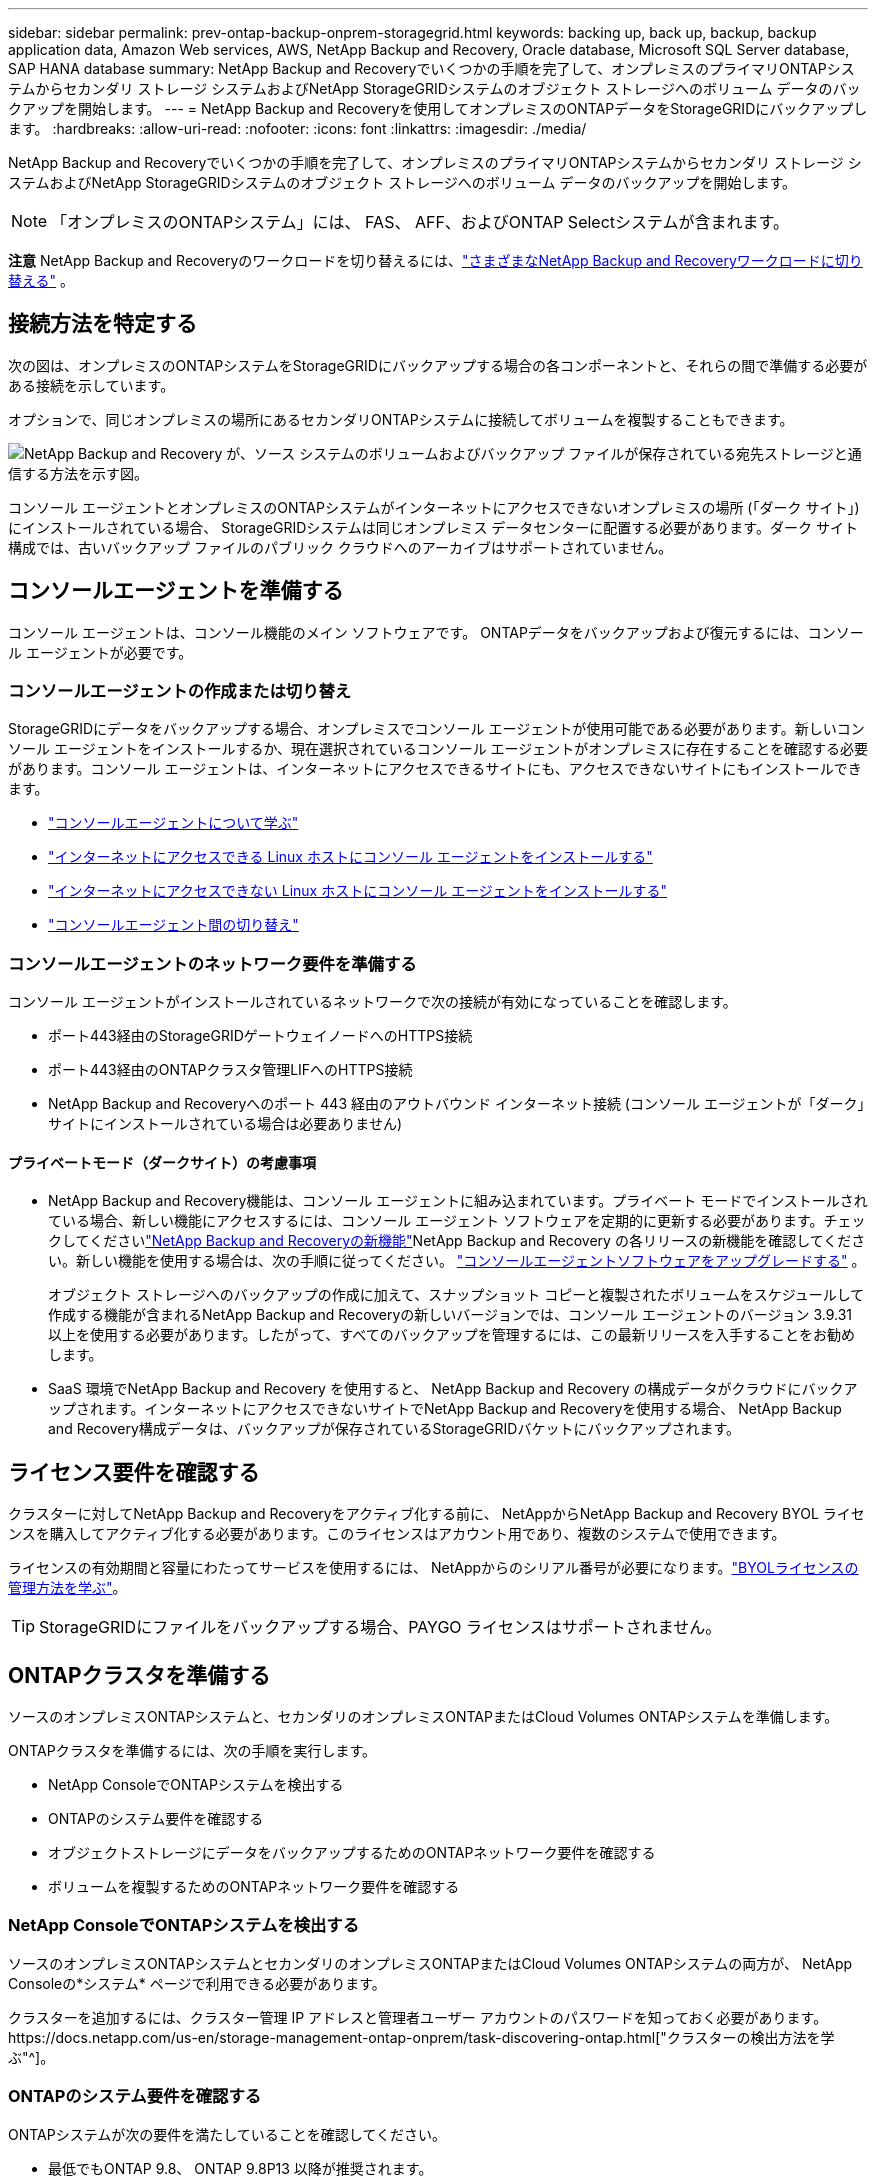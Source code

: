 ---
sidebar: sidebar 
permalink: prev-ontap-backup-onprem-storagegrid.html 
keywords: backing up, back up, backup, backup application data, Amazon Web services, AWS, NetApp Backup and Recovery, Oracle database, Microsoft SQL Server database, SAP HANA database 
summary: NetApp Backup and Recoveryでいくつかの手順を完了して、オンプレミスのプライマリONTAPシステムからセカンダリ ストレージ システムおよびNetApp StorageGRIDシステムのオブジェクト ストレージへのボリューム データのバックアップを開始します。 
---
= NetApp Backup and Recoveryを使用してオンプレミスのONTAPデータをStorageGRIDにバックアップします。
:hardbreaks:
:allow-uri-read: 
:nofooter: 
:icons: font
:linkattrs: 
:imagesdir: ./media/


[role="lead"]
NetApp Backup and Recoveryでいくつかの手順を完了して、オンプレミスのプライマリONTAPシステムからセカンダリ ストレージ システムおよびNetApp StorageGRIDシステムのオブジェクト ストレージへのボリューム データのバックアップを開始します。


NOTE: 「オンプレミスのONTAPシステム」には、 FAS、 AFF、およびONTAP Selectシステムが含まれます。

[]
====
*注意* NetApp Backup and Recoveryのワークロードを切り替えるには、link:br-start-switch-ui.html["さまざまなNetApp Backup and Recoveryワークロードに切り替える"] 。

====


== 接続方法を特定する

次の図は、オンプレミスのONTAPシステムをStorageGRIDにバックアップする場合の各コンポーネントと、それらの間で準備する必要がある接続を示しています。

オプションで、同じオンプレミスの場所にあるセカンダリONTAPシステムに接続してボリュームを複製することもできます。

image:diagram_cloud_backup_onprem_storagegrid.png["NetApp Backup and Recovery が、ソース システムのボリュームおよびバックアップ ファイルが保存されている宛先ストレージと通信する方法を示す図。"]

コンソール エージェントとオンプレミスのONTAPシステムがインターネットにアクセスできないオンプレミスの場所 (「ダーク サイト」) にインストールされている場合、 StorageGRIDシステムは同じオンプレミス データセンターに配置する必要があります。ダーク サイト構成では、古いバックアップ ファイルのパブリック クラウドへのアーカイブはサポートされていません。



== コンソールエージェントを準備する

コンソール エージェントは、コンソール機能のメイン ソフトウェアです。  ONTAPデータをバックアップおよび復元するには、コンソール エージェントが必要です。



=== コンソールエージェントの作成または切り替え

StorageGRIDにデータをバックアップする場合、オンプレミスでコンソール エージェントが使用可能である必要があります。新しいコンソール エージェントをインストールするか、現在選択されているコンソール エージェントがオンプレミスに存在することを確認する必要があります。コンソール エージェントは、インターネットにアクセスできるサイトにも、アクセスできないサイトにもインストールできます。

* https://docs.netapp.com/us-en/console-setup-admin/concept-connectors.html["コンソールエージェントについて学ぶ"^]
* https://docs.netapp.com/us-en/console-setup-admin/task-quick-start-connector-on-prem.html["インターネットにアクセスできる Linux ホストにコンソール エージェントをインストールする"^]
* https://docs.netapp.com/us-en/console-setup-admin/task-quick-start-private-mode.html["インターネットにアクセスできない Linux ホストにコンソール エージェントをインストールする"^]
* https://docs.netapp.com/us-en/console-setup-admin/task-manage-multiple-connectors.html#switch-between-connectors["コンソールエージェント間の切り替え"^]




=== コンソールエージェントのネットワーク要件を準備する

コンソール エージェントがインストールされているネットワークで次の接続が有効になっていることを確認します。

* ポート443経由のStorageGRIDゲートウェイノードへのHTTPS接続
* ポート443経由のONTAPクラスタ管理LIFへのHTTPS接続
* NetApp Backup and Recoveryへのポート 443 経由のアウトバウンド インターネット接続 (コンソール エージェントが「ダーク」サイトにインストールされている場合は必要ありません)




==== プライベートモード（ダークサイト）の考慮事項

* NetApp Backup and Recovery機能は、コンソール エージェントに組み込まれています。プライベート モードでインストールされている場合、新しい機能にアクセスするには、コンソール エージェント ソフトウェアを定期的に更新する必要があります。チェックしてくださいlink:whats-new.html["NetApp Backup and Recoveryの新機能"]NetApp Backup and Recovery の各リリースの新機能を確認してください。新しい機能を使用する場合は、次の手順に従ってください。 https://docs.netapp.com/us-en/console-setup-admin/task-upgrade-connector.html["コンソールエージェントソフトウェアをアップグレードする"^] 。
+
オブジェクト ストレージへのバックアップの作成に加えて、スナップショット コピーと複製されたボリュームをスケジュールして作成する機能が含まれるNetApp Backup and Recoveryの新しいバージョンでは、コンソール エージェントのバージョン 3.9.31 以上を使用する必要があります。したがって、すべてのバックアップを管理するには、この最新リリースを入手することをお勧めします。

* SaaS 環境でNetApp Backup and Recovery を使用すると、 NetApp Backup and Recovery の構成データがクラウドにバックアップされます。インターネットにアクセスできないサイトでNetApp Backup and Recoveryを使用する場合、 NetApp Backup and Recovery構成データは、バックアップが保存されているStorageGRIDバケットにバックアップされます。




== ライセンス要件を確認する

クラスターに対してNetApp Backup and Recoveryをアクティブ化する前に、 NetAppからNetApp Backup and Recovery BYOL ライセンスを購入してアクティブ化する必要があります。このライセンスはアカウント用であり、複数のシステムで使用できます。

ライセンスの有効期間と容量にわたってサービスを使用するには、 NetAppからのシリアル番号が必要になります。link:br-start-licensing.html["BYOLライセンスの管理方法を学ぶ"]。


TIP: StorageGRIDにファイルをバックアップする場合、PAYGO ライセンスはサポートされません。



== ONTAPクラスタを準備する

ソースのオンプレミスONTAPシステムと、セカンダリのオンプレミスONTAPまたはCloud Volumes ONTAPシステムを準備します。

ONTAPクラスタを準備するには、次の手順を実行します。

* NetApp ConsoleでONTAPシステムを検出する
* ONTAPのシステム要件を確認する
* オブジェクトストレージにデータをバックアップするためのONTAPネットワーク要件を確認する
* ボリュームを複製するためのONTAPネットワーク要件を確認する




=== NetApp ConsoleでONTAPシステムを検出する

ソースのオンプレミスONTAPシステムとセカンダリのオンプレミスONTAPまたはCloud Volumes ONTAPシステムの両方が、 NetApp Consoleの*システム* ページで利用できる必要があります。

クラスターを追加するには、クラスター管理 IP アドレスと管理者ユーザー アカウントのパスワードを知っておく必要があります。https://docs.netapp.com/us-en/storage-management-ontap-onprem/task-discovering-ontap.html["クラスターの検出方法を学ぶ"^]。



=== ONTAPのシステム要件を確認する

ONTAPシステムが次の要件を満たしていることを確認してください。

* 最低でもONTAP 9.8、 ONTAP 9.8P13 以降が推奨されます。
* SnapMirrorライセンス (プレミアム バンドルまたはデータ保護バンドルの一部として含まれています)。
+
*注:* NetApp Backup and Recoveryを使用する場合、「Hybrid Cloud Bundle」は必要ありません。

+
方法を学ぶ https://docs.netapp.com/us-en/ontap/system-admin/manage-licenses-concept.html["クラスターライセンスを管理する"^]。

* 時間とタイムゾーンは正しく設定されています。方法を学ぶ https://docs.netapp.com/us-en/ontap/system-admin/manage-cluster-time-concept.html["クラスター時間を設定する"^]。
* データを複製する場合は、ソース システムと宛先システムで互換性のあるONTAPバージョンが実行されていることを確認します。
+
https://docs.netapp.com/us-en/ontap/data-protection/compatible-ontap-versions-snapmirror-concept.html["SnapMirror関係に互換性のあるONTAPバージョンを表示する"^]。





=== オブジェクトストレージにデータをバックアップするためのONTAPネットワーク要件を確認する

オブジェクト ストレージに接続するシステムでは、次の要件を構成する必要があります。

* ファンアウト バックアップ アーキテクチャを使用する場合は、プライマリ ストレージ システムで次の設定を構成する必要があります。
* カスケード バックアップ アーキテクチャを使用する場合は、セカンダリ ストレージ システムで次の設定を構成する必要があります。


次のONTAPクラスタ ネットワーク要件が必要です。

* ONTAPクラスタは、バックアップおよびリストア操作のために、クラスタ間 LIF からStorageGRIDゲートウェイ ノードへのユーザ指定ポートを介して HTTPS 接続を開始します。ポートはバックアップのセットアップ中に構成可能です。
+
ONTAP はオブジェクト ストレージとの間でデータの読み取りと書き込みを行います。オブジェクト ストレージは開始することはなく、応答するだけです。

* ONTAP、コンソール エージェントからクラスタ管理 LIF への着信接続が必要です。コンソール エージェントは社内に常駐する必要があります。
* バックアップするボリュームをホストする各ONTAPノードには、クラスタ間 LIF が必要です。  LIF は、 ONTAP がオブジェクト ストレージに接続するために使用する _IPspace_ に関連付ける必要があります。 https://docs.netapp.com/us-en/ontap/networking/standard_properties_of_ipspaces.html["IPspacesについて詳しくはこちら"^] 。
+
NetApp Backup and Recoveryをセットアップするときに、使用する IPspace の入力を求められます。各 LIF が関連付けられている IPspace を選択する必要があります。これは、「デフォルト」の IPspace の場合もあれば、作成したカスタム IPspace の場合もあります。

* ノードのクラスタ間 LIF はオブジェクト ストアにアクセスできます (コンソール エージェントが「ダーク」サイトにインストールされている場合は必要ありません)。
* ボリュームが配置されているストレージ VM に対して DNS サーバーが構成されています。方法を見る https://docs.netapp.com/us-en/ontap/networking/configure_dns_services_auto.html["SVMのDNSサービスを構成する"^]。
* デフォルトとは異なる IPspace を使用している場合は、オブジェクト ストレージにアクセスするために静的ルートを作成する必要がある場合があります。
* 必要に応じてファイアウォール ルールを更新し、指定したポート (通常はポート 443) を介してONTAPからオブジェクト ストレージへのNetApp Backup and Recoveryサービス接続と、ポート 53 (TCP/UDP) を介してストレージ VM から DNS サーバーへの名前解決トラフィックを許可します。




=== ボリュームを複製するためのONTAPネットワーク要件を確認する

NetApp Backup and Recoveryを使用してセカンダリONTAPシステムに複製ボリュームを作成する場合は、ソース システムと宛先システムが次のネットワーク要件を満たしていることを確認してください。



==== オンプレミスのONTAPネットワーク要件

* クラスターがオンプレミスにある場合は、企業ネットワークからクラウド プロバイダーの仮想ネットワークへの接続が必要です。これは通常、VPN 接続です。
* ONTAPクラスタは、追加のサブネット、ポート、ファイアウォール、およびクラスタの要件を満たす必要があります。
+
Cloud Volumes ONTAPまたはオンプレミス システムにレプリケートできるため、オンプレミスONTAPシステムのピアリング要件を確認してください。 https://docs.netapp.com/us-en/ontap-sm-classic/peering/reference_prerequisites_for_cluster_peering.html["ONTAPドキュメントでクラスタピアリングの前提条件を確認する"^] 。





==== Cloud Volumes ONTAPのネットワーク要件

* インスタンスのセキュリティ グループには、必要な受信ルールと送信ルール (具体的には、ICMP とポート 11104 および 11105 のルール) が含まれている必要があります。これらのルールは、事前定義されたセキュリティ グループに含まれています。




== StorageGRIDをバックアップターゲットとして準備する

StorageGRID は次の要件を満たしている必要があります。参照 https://docs.netapp.com/us-en/storagegrid-117/["StorageGRIDドキュメント"^]詳細についてはこちらをご覧ください。

StorageGRIDのDataLockおよびランサムウェア耐性要件の詳細については、以下を参照してください。link:prev-ontap-policy-object-options.html["オブジェクトへのバックアップポリシーオプション"] 。

サポートされているStorageGRIDバージョン:: StorageGRID 10.3 以降がサポートされています。
+
--
バックアップに DataLock & Ransomware Resilience を使用するには、 StorageGRIDシステムでバージョン 11.6.0.3 以上を実行している必要があります。

古いバックアップをクラウド アーカイブ ストレージに階層化するには、 StorageGRIDシステムでバージョン 11.3 以降を実行している必要があります。さらに、 StorageGRIDシステムがコンソールの *システム* ページで検出される必要があります。

アーカイブ ストレージを使用するには、管理ノードの IP アクセスが必要です。

ゲートウェイ IP アクセスは常に必要です。

--
S3 認証情報:: StorageGRIDストレージへのアクセスを制御するには、S3 テナント アカウントを作成する必要があります。 https://docs.netapp.com/us-en/storagegrid-117/admin/creating-tenant-account.html["詳細についてはStorageGRIDのドキュメントを参照してください。"^] 。
+
--
StorageGRIDへのバックアップを設定すると、バックアップ ウィザードによってテナント アカウントの S3 アクセス キーとシークレット キーの入力が求められます。テナント アカウントにより、NetApp Backup and Recovery は、バックアップの保存に使用されるStorageGRIDバケットを認証してアクセスできるようになります。キーは、 StorageGRID が誰がリクエストを行っているかを認識するために必要です。

これらのアクセス キーは、次の権限を持つユーザーに関連付ける必要があります。

[source, json]
----
"s3:ListAllMyBuckets",
"s3:ListBucket",
"s3:GetObject",
"s3:PutObject",
"s3:DeleteObject",
"s3:CreateBucket"
----
--
オブジェクトのバージョン管理:: オブジェクト ストア バケットでStorageGRIDオブジェクトのバージョン管理を手動で有効にしないでください。




=== 古いバックアップファイルをパブリッククラウドストレージにアーカイブする準備をする

古いバックアップ ファイルをアーカイブ ストレージに階層化することで、必要のないバックアップに安価なストレージ クラスを使用することになり、コストを節約できます。 StorageGRID は、アーカイブ ストレージを提供しないオンプレミス (プライベート クラウド) ソリューションですが、古いバックアップ ファイルをパブリック クラウド アーカイブ ストレージに移動できます。この方法で使用すると、クラウド ストレージに階層化されたデータ、またはクラウド ストレージから復元されたデータは、 StorageGRIDとクラウド ストレージの間で転送されます。このデータ転送にはコンソールは関与しません。

現在のサポートでは、AWS _S3 Glacier_/_S3 Glacier Deep Archive_ または _Azure Archive_ ストレージにバックアップをアーカイブできます。

* ONTAP の要件*

* クラスタではONTAP 9.12.1 以上を使用する必要があります。


* StorageGRID の要件*

* StorageGRIDは 11.4 以上を使用する必要があります。
* StorageGRIDは https://docs.netapp.com/us-en/storage-management-storagegrid/task-discover-storagegrid.html["コンソールで発見され利用可能"^]。


*Amazon S3 の要件*

* アーカイブされたバックアップが保存されるストレージスペース用の Amazon S3 アカウントにサインアップする必要があります。
* バックアップを AWS S3 Glacier または S3 Glacier Deep Archive ストレージに階層化することを選択できます。link:prev-reference-aws-archive-storage-tiers.html["AWS アーカイブ層の詳細"]。
* StorageGRIDはバケットへのフルコントロールアクセス権を持っている必要があります(`s3:*`); ただし、これが不可能な場合は、バケットポリシーでStorageGRIDに次の S3 権限を付与する必要があります。
+
** `s3:AbortMultipartUpload`
** `s3:DeleteObject`
** `s3:GetObject`
** `s3:ListBucket`
** `s3:ListBucketMultipartUploads`
** `s3:ListMultipartUploadParts`
** `s3:PutObject`
** `s3:RestoreObject`




*Azure Blob の要件*

* アーカイブされたバックアップが保存されるストレージ スペースの Azure サブスクリプションにサインアップする必要があります。
* アクティベーション ウィザードを使用すると、既存のリソース グループを使用して、バックアップを保存する BLOB コンテナーを管理したり、新しいリソース グループを作成したりできます。


クラスターのバックアップ ポリシーのアーカイブ設定を定義するときは、クラウド プロバイダーの資格情報を入力し、使用するストレージ クラスを選択します。  NetApp Backup and Recovery は、クラスターのバックアップをアクティブ化するとクラウド バケットを作成します。  AWS および Azure アーカイブ ストレージに必要な情報を以下に示します。

image:screenshot_sg_archive_to_cloud.png["StorageGRIDから AWS S3 または Azure Blob にバックアップ ファイルをアーカイブするために必要な情報のスクリーンショット。"]

選択したアーカイブ ポリシー設定により、 StorageGRIDに情報ライフサイクル管理 (ILM) ポリシーが生成され、設定が「ルール」として追加されます。

* 既存のアクティブな ILM ポリシーがある場合は、データをアーカイブ層に移動するための新しいルールが ILM ポリシーに追加されます。
* 既存の ILM ポリシーが「提案」状態にある場合、新しい ILM ポリシーの作成とアクティブ化はできません。 https://docs.netapp.com/us-en/storagegrid-117/ilm/index.html["StorageGRID ILMポリシーとルールの詳細"^] 。




== ONTAPボリューム上のバックアップをアクティブ化する

オンプレミスのシステムからいつでも直接バックアップをアクティブ化できます。

ウィザードに従って、次の主要な手順を実行します。

* <<バックアップしたいボリュームを選択します>>
* <<バックアップ戦略を定義する>>
* <<選択内容を確認する>>


また、<<APIコマンドを表示する>>レビュー ステップでコードをコピーして、将来のシステムのバックアップ アクティベーションを自動化できます。



=== ウィザードを起動する

.手順
. 次のいずれかの方法で、バックアップと回復のアクティブ化ウィザードにアクセスします。
+
** コンソールの *システム* ページで、システムを選択し、右側のパネルの [バックアップとリカバリ] の横にある *有効化 > バックアップ ボリューム* を選択します。
+
コンソールの [システム] ページにバックアップの保存先がシステムとして存在する場合は、 ONTAPクラスターをオブジェクト ストレージにドラッグできます。

** バックアップとリカバリバーで*ボリューム*を選択します。  [ボリューム] タブで、*アクション (...)* オプションを選択し、単一のボリューム (オブジェクト ストレージへのレプリケーションまたはバックアップがまだ有効になっていないもの) に対して *バックアップのアクティブ化* を選択します。


+
ウィザードの「概要」ページには、ローカル スナップショット、レプリケーション、バックアップなどの保護オプションが表示されます。この手順で 2 番目のオプションを実行した場合、ボリュームが 1 つ選択された状態で「バックアップ戦略の定義」ページが表示されます。

. 次のオプションを続行します。
+
** コンソールエージェントがすでにある場合は、設定は完了です。  *次へ*を選択してください。
** コンソール エージェントがまだない場合は、[*コンソール エージェントの追加*] オプションが表示されます。参照<<コンソールエージェントを準備する>>。






=== バックアップしたいボリュームを選択します

保護するボリュームを選択します。保護されたボリュームとは、スナップショット ポリシー、レプリケーション ポリシー、オブジェクトへのバックアップ ポリシーの 1 つ以上を持つボリュームです。

FlexVolまたはFlexGroupボリュームを保護することを選択できますが、システムのバックアップをアクティブ化するときにこれらのボリュームを混在して選択することはできません。方法を見るlink:prev-ontap-backup-manage.html["システム内の追加ボリュームのバックアップを有効にする"](FlexVolまたはFlexGroup) 初期ボリュームのバックアップを構成した後。

[NOTE]
====
* 一度に 1 つのFlexGroupボリューム上でのみバックアップをアクティブ化できます。
* 選択するボリュームには同じSnapLock設定が必要です。すべてのボリュームでSnapLock Enterpriseを有効にするか、 SnapLock を無効にする必要があります。


====
.手順
選択したボリュームにスナップショットまたはレプリケーション ポリシーがすでに適用されている場合は、後で選択したポリシーによって既存のポリシーが上書きされます。

. 「ボリュームの選択」ページで、保護するボリュームを選択します。
+
** 必要に応じて、行をフィルタリングして、特定のボリューム タイプ、スタイルなどを持つボリュームのみを表示し、選択を容易にします。
** 最初のボリュームを選択したら、すべてのFlexVolボリュームを選択できます (FlexGroupボリュームは一度に 1 つだけ選択できます)。既存のFlexVolボリュームをすべてバックアップするには、まず 1 つのボリュームをチェックし、次にタイトル行のボックスをチェックします。
** 個々のボリュームをバックアップするには、各ボリュームのボックスをオンにします。


. *次へ*を選択します。




=== バックアップ戦略を定義する

バックアップ戦略を定義するには、次のオプションを設定する必要があります。

* ローカルスナップショット、レプリケーション、オブジェクトストレージへのバックアップなど、バックアップオプションのいずれかまたはすべてを使用するかどうか
* アーキテクチャ
* ローカルスナップショットポリシー
* レプリケーションターゲットとポリシー
+

NOTE: 選択したボリュームのスナップショットおよびレプリケーション ポリシーがこの手順で選択したポリシーと異なる場合、既存のポリシーが上書きされます。

* オブジェクト ストレージ情報へのバックアップ (プロバイダー、暗号化、ネットワーク、バックアップ ポリシー、エクスポート オプション)。


.手順
. 「バックアップ戦略の定義」ページで、次のいずれかまたはすべてを選択します。デフォルトでは 3 つすべてが選択されています。
+
** *ローカル スナップショット*: オブジェクト ストレージへのレプリケーションまたはバックアップを実行する場合は、ローカル スナップショットを作成する必要があります。
** *レプリケーション*: 別のONTAPストレージ システムに複製されたボリュームを作成します。
** *バックアップ*: ボリュームをオブジェクト ストレージにバックアップします。


. *アーキテクチャ*: レプリケーションとバックアップの両方を選択した場合は、次のいずれかの情報フローを選択します。
+
** *カスケード*: 情報はプライマリからセカンダリへ流れ、次にセカンダリからオブジェクト ストレージへ流れます。
** *ファンアウト*: 情報はプライマリからセカンダリへ、そしてプライマリからオブジェクト ストレージへ流れます。
+
これらのアーキテクチャの詳細については、link:prev-ontap-protect-journey.html["保護の旅を計画する"] 。



. *ローカル スナップショット*: 既存のスナップショット ポリシーを選択するか、新しいポリシーを作成します。
+

TIP: カスタムポリシーを作成するには、link:br-use-policies-create.html["ポリシーを作成します。"] 。

+
ポリシーを作成するには、[*新しいポリシーの作成*] を選択し、次の操作を行います。

+
** ポリシーの名前を入力します。
** 通常は異なる頻度のスケジュールを最大 5 つ選択します。
** *作成*を選択します。


. *レプリケーション*: 次のオプションを設定します。
+
** *レプリケーション ターゲット*: 宛先システムと SVM を選択します。必要に応じて、複製先のアグリゲート (複数可) と、複製されたボリューム名に追加されるプレフィックスまたはサフィックスを選択します。
** *レプリケーション ポリシー*: 既存のレプリケーション ポリシーを選択するか、新しいレプリケーション ポリシーを作成します。
+

TIP: カスタムポリシーを作成するには、link:br-use-policies-create.html["ポリシーを作成します。"] 。

+
ポリシーを作成するには、[*新しいポリシーの作成*] を選択し、次の操作を行います。

+
*** ポリシーの名前を入力します。
*** 通常は異なる頻度のスケジュールを最大 5 つ選択します。
*** *作成*を選択します。




. *オブジェクトにバックアップ*: *バックアップ*を選択した場合は、次のオプションを設定します。
+
** *プロバイダー*: * StorageGRID*を選択します。
** *プロバイダー設定*: プロバイダー ゲートウェイ ノードの FQDN の詳細、ポート、アクセス キー、およびシークレット キーを入力します。
+
アクセス キーとシークレット キーは、 ONTAPクラスターにバケットへのアクセス権を付与するために作成した IAM ユーザー用です。

** *ネットワーク*: バックアップするボリュームが存在するONTAPクラスター内の IPspace を選択します。この IPspace のクラスタ間 LIF には、アウトバウンド インターネット アクセスが必要です (コンソール エージェントが「ダーク」サイトにインストールされている場合は必要ありません)。
+

TIP: 適切な IPspace を選択すると、 NetApp Backup and Recovery がONTAPからStorageGRIDオブジェクト ストレージへの接続を確立できるようになります。

** *バックアップ ポリシー*: 既存のオブジェクト ストレージへのバックアップ ポリシーを選択するか、新しいポリシーを作成します。
+

TIP: カスタムポリシーを作成するには、link:br-use-policies-create.html["ポリシーを作成します。"] 。

+
ポリシーを作成するには、[*新しいポリシーの作成*] を選択し、次の操作を行います。

+
*** ポリシーの名前を入力します。
*** 通常は異なる頻度のスケジュールを最大 5 つ選択します。
*** オブジェクトへのバックアップ ポリシーの場合は、DataLock と Ransomware Resilience の設定を行います。  DataLockとランサムウェア耐性の詳細については、以下を参照してください。link:prev-ontap-policy-object-options.html["オブジェクトへのバックアップポリシー設定"] 。
+
クラスターでONTAP 9.11.1 以降を使用している場合は、_DataLock と Ransomware Resilience_ を構成することで、バックアップを削除やランサムウェア攻撃から保護することができます。  _DataLock_ はバックアップ ファイルが変更されたり削除されたりするのを防ぎ、_Ransomware Resilience_ はバックアップ ファイルをスキャンして、バックアップ ファイル内のランサムウェア攻撃の証拠を探します。

*** *作成*を選択します。




+
クラスターがONTAP 9.12.1 以上を使用しており、 StorageGRIDシステムがバージョン 11.4 以上を使用している場合は、一定の日数後に古いバックアップをパブ​​リック クラウド アーカイブ層に階層化することを選択できます。現在サポートされているのは、AWS S3 Glacier/S3 Glacier Deep Archive または Azure Archive ストレージ層です。<<古いバックアップファイルをパブリッククラウドストレージにアーカイブする準備をする,この機能を使用するためにシステムを構成する方法をご覧ください>>。

+
** *パブリック クラウドへの階層化バックアップ*: バックアップを階層化するクラウド プロバイダーを選択し、プロバイダーの詳細を入力します。
+
新しいStorageGRIDクラスターを選択または作成します。コンソールが検出できるStorageGRIDクラスタの作成の詳細については、 https://docs.netapp.com/us-en/storagegrid-117/["StorageGRIDドキュメント"^] 。

** *既存のスナップショット コピーをバックアップ コピーとしてオブジェクト ストレージにエクスポートします*: このシステムで選択したバックアップ スケジュール ラベル (たとえば、毎日、毎週など) に一致する、このシステムのボリュームのローカル スナップショット コピーがある場合は、この追加プロンプトが表示されます。このボックスをオンにすると、すべての履歴スナップショットがバックアップ ファイルとしてオブジェクト ストレージにコピーされ、ボリュームの保護が最も完全になります。


. *次へ*を選択します。




=== 選択内容を確認する

ここで選択内容を確認し、必要に応じて調整を行うことができます。

.手順
. 「レビュー」ページで選択内容を確認します。
. オプションで、*スナップショット ポリシー ラベルをレプリケーション ポリシー ラベルおよびバックアップ ポリシー ラベルと自動的に同期する* チェックボックスをオンにします。これにより、レプリケーションおよびバックアップ ポリシーのラベルと一致するラベルを持つスナップショットが作成されます。
. *バックアップの有効化*を選択します。


.結果
NetApp Backup and Recovery はボリュームの初期バックアップを開始します。複製されたボリュームとバックアップ ファイルのベースライン転送には、ソース データの完全なコピーが含まれます。後続の転送には、スナップショット コピーに含まれるプライマリ ストレージ データの差分コピーが含まれます。

複製されたボリュームが宛先クラスターに作成され、プライマリ ストレージ ボリュームと同期されます。

入力した S3 アクセスキーとシークレットキーで示されるサービスアカウントに S3 バケットが作成され、そこにバックアップファイルが保存されます。

ボリューム バックアップ ダッシュボードが表示され、バックアップの状態を監視できます。

バックアップと復元ジョブのステータスを監視することもできます。link:br-use-monitor-tasks.html["ジョブ監視ページ"^] 。



=== APIコマンドを表示する

バックアップとリカバリのアクティブ化ウィザードで使用される API コマンドを表示し、必要に応じてコピーすることもできます。将来のシステムでバックアップのアクティベーションを自動化するには、これを実行する必要がある場合があります。

.手順
. バックアップとリカバリのアクティブ化ウィザードから、*API リクエストの表示*を選択します。
. コマンドをクリップボードにコピーするには、[コピー] アイコンを選択します。

